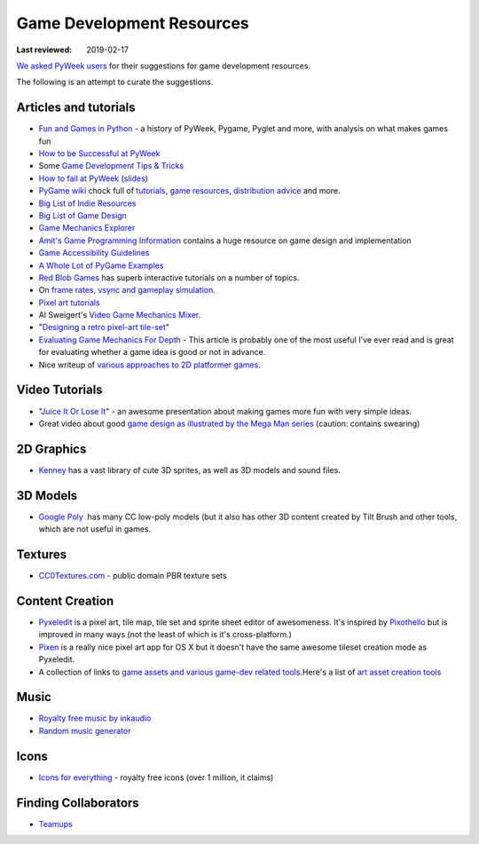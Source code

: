==========================
Game Development Resources
==========================

:Last reviewed: 2019-02-17

`We asked PyWeek users <https://pyweek.org/d/4008/>`_ for their suggestions
for game development resources.

The following is an attempt to curate the suggestions.


Articles and tutorials
----------------------


- `Fun and Games in Python
  <http://mauveweb.co.uk/posts/2017/08/fun-and-games.html>`_ - a history of
  PyWeek, Pygame, Pyglet and more, with analysis on what makes games fun
- `How to be Successful at PyWeek <https://andrewkelley.me/post/pyweek-success.html>`__
- Some `Game Development Tips & Tricks <http://www.nerdparadise.com/tech/python/pygame/tipsandtricks/>`__
-  `How to fail at
   PyWeek <https://blip.tv/europythonvideos/lt-martijn_faassen-_how_to_fail_at_pyweek-3999788>`__ (`slides <http://startifact.com/pyweekfail/pyweekfail.html>`__)
-  `PyGame wiki <http://pygame.org/wiki/>`__ chock full of
   `tutorials <http://pygame.org/wiki/tutorials?parent=index>`__,
   `game  <http://pygame.org/wiki/resources?parent=index>`__\ `resources <http://pygame.org/wiki/resources?parent=index>`__, \ `distribution
   advice <http://pygame.org/wiki/distributing?parent=index>`__ and
   more.
-  `Big List of Indie
   Resources <http://www.pixelprospector.com/indie-resources/>`__
-  `Big List of Game
   Design <http://www.pixelprospector.com/the-big-list-of-game-design/>`__
-  `Game Mechanics Explorer <http://gamemechanicexplorer.com/>`__
-  `Amit's Game Programming Information <http://www-cs-students.stanford.edu/~amitp/gameprog.html>`_ contains
   a huge resource on game design and implementation
-  `Game Accessibility Guidelines <http://gameaccessibilityguidelines.com/>`__
-  `A Whole Lot of PyGame Examples <https://github.com/Mekire?tab=repositories>`__
- `Red Blob Games <http://www.redblobgames.com/>`_ has superb interactive
  tutorials on a number of topics.
- On `frame rates, vsync and gameplay simulation <http://pyweek.org/d/4963/#comment-10962>`__.
-  `Pixel art
   tutorials <https://www.reddit.com/r/gamedev/comments/7bzzcb/56_gifs_of_awesome_pixel_art_tutorials/>`_
- Al Sweigert's `Video Game Mechanics Mixer
  <http://inventwithpython.com/blog/2012/07/30/need-a-game-idea-a-list-of-game-mechanics-and-a-random-mechanic-mixer/>`__.
- "`Designing a retro pixel-art
  tile-set <http://www.wildbunny.co.uk/blog/2012/03/01/designing-a-retro-pixel-art-tile-set/>`__"
- `Evaluating Game Mechanics For Depth
  <http://www.gamasutra.com/view/feature/134273/evaluating_game_mechanics_for_depth.php?print=1>`_ -
  This article is probably one of the most useful I've ever read and is
  great for evaluating whether a game idea is good or not in advance.

- Nice writeup of `various approaches to 2D platformer
  games <http://higherorderfun.com/blog/2012/05/20/the-guide-to-implementing-2d-platformers/>`__.

Video Tutorials
---------------

* "`Juice It Or Lose It <http://www.youtube.com/watch?v=Fy0aCDmgnxg>`__" - an
  awesome presentation about making games more fun with very simple ideas.
* Great video about good \ `game design as illustrated by the Mega Man
  series <http://www.youtube.com/user/egoraptor#p/u/6/8FpigqfcvlM>`__
  (caution: contains swearing)


2D Graphics
-----------

* `Kenney <https://kenney.nl/>`_ has a vast library of cute 3D sprites, as well
  as 3D models and sound files.


3D Models
---------

* `Google Poly <https://poly.google.com/>`_  has many CC low-poly models (but
  it also has other 3D content created by Tilt Brush and other tools, which are
  not useful in games.

Textures
--------

* `CC0Textures.com <https://CC0Textures.com>`_ - public domain PBR texture
  sets 


Content Creation
----------------

-  `Pyxeledit <http://pyxeledit.com/>`__ is a pixel art, tile map, tile
   set and sprite sheet editor of awesomeness. It's inspired by
   `Pixothello <http://teknopants.com/pixothello/>`__\  but is improved
   in many ways (not the least of which is it's cross-platform.)
-  `Pixen <http://pixenapp.com/>`__ is a really nice pixel art app for
   OS X but it doesn't have the same awesome tileset creation mode as
   Pyxeledit.
-  A collection of links to `game assets and various game-dev related
   tools <https://game-assets.zeef.com/andre.antonio.schmitz>`__.Here's
   a list of `art asset creation
   tools <http://gamedev.stackexchange.com/questions/82/tools-for-creating-assets>`__

Music
-----

-  `Royalty free music by inkaudio <http://www.inkaudio.com>`__
-  `Random music generator <http://fakemusicgenerator.com>`__


Icons
-----

-  `Icons for everything <https://thenounproject.com/>`__ - royalty free
   icons (over 1 million, it claims)


Finding Collaborators
---------------------

* `Teamups <http://www.teamups.net/>`__


